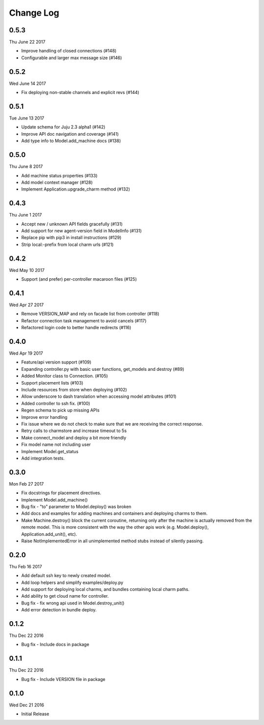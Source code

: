 Change Log
----------

0.5.3
^^^^^
Thu June 22 2017

* Improve handling of closed connections (#148) 
* Configurable and larger max message size (#146) 

0.5.2
^^^^^
Wed June 14 2017

* Fix deploying non-stable channels and explicit revs (#144)

0.5.1
^^^^^
Tue June 13 2017

* Update schema for Juju 2.3 alpha1 (#142)
* Improve API doc navigation and coverage (#141)
* Add type info to Model.add_machine docs (#138)

0.5.0
^^^^^
Thu June 8 2017

* Add machine status properties (#133)
* Add model context manager (#128)
* Implement Application.upgrade_charm method (#132)

0.4.3
^^^^^
Thu June 1 2017

* Accept new / unknown API fields gracefully (#131)
* Add support for new agent-version field in ModelInfo (#131)
* Replace pip with pip3 in install instructions (#129)
* Strip local:-prefix from local charm urls (#121)

0.4.2
^^^^^
Wed May 10 2017

* Support (and prefer) per-controller macaroon files (#125)

0.4.1
^^^^^
Wed Apr 27 2017

* Remove VERSION_MAP and rely on facade list from controller (#118)
* Refactor connection task management to avoid cancels (#117)
* Refactored login code to better handle redirects (#116)

0.4.0
^^^^^
Wed Apr 19 2017

* Feature/api version support (#109)
* Expanding controller.py with basic user functions, get_models and
  destroy (#89)
* Added Monitor class to Connection. (#105)
* Support placement lists (#103)
* Include resources from store when deploying (#102)
* Allow underscore to dash translation when accessing model
  attributes (#101)
* Added controller to ssh fix. (#100)
* Regen schema to pick up missing APIs
* Improve error handling
* Fix issue where we do not check to make sure that we are receiving the
  correct response.
* Retry calls to charmstore and increase timeout to 5s
* Make connect_model and deploy a bit more friendly
* Fix model name not including user
* Implement Model.get_status
* Add integration tests.

0.3.0
^^^^^
Mon Feb 27 2017

* Fix docstrings for placement directives.
* Implement Model.add_machine()
* Bug fix - "to" parameter to Model.deploy() was broken
* Add docs and examples for adding machines and containers and deploying
  charms to them.
* Make Machine.destroy() block the current coroutine, returning only after
  the machine is actually removed from the remote model. This is more
  consistent with the way the other apis work (e.g. Model.deploy(),
  Application.add_unit(), etc).
* Raise NotImplementedError in all unimplemented method stubs instead of
  silently passing.

0.2.0
^^^^^
Thu Feb 16 2017

* Add default ssh key to newly created model.
* Add loop helpers and simplify examples/deploy.py
* Add support for deploying local charms, and bundles containing local charm paths.
* Add ability to get cloud name for controller.
* Bug fix - fix wrong api used in Model.destroy_unit()
* Add error detection in bundle deploy.

0.1.2
^^^^^
Thu Dec 22 2016

* Bug fix - Include docs in package

0.1.1
^^^^^
Thu Dec 22 2016

* Bug fix - Include VERSION file in package

0.1.0
^^^^^
Wed Dec 21 2016

* Initial Release

